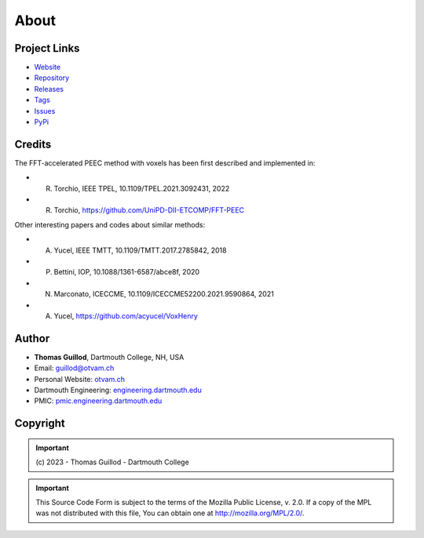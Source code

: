 About
=====

Project Links
-------------

* `Website <https://pypeec.otvam.ch>`_
* `Repository <https://github.com/otvam/pypeec>`_
* `Releases <https://github.com/otvam/pypeec/releases>`_
* `Tags <https://github.com/otvam/pypeec/tags>`_
* `Issues <https://github.com/otvam/pypeec/issues>`_
* `PyPi <https://pypi.org/project/pypeec>`_

Credits
-------

The FFT-accelerated PEEC method with voxels has been first described and implemented in:

* R. Torchio, IEEE TPEL, 10.1109/TPEL.2021.3092431, 2022
* R. Torchio, https://github.com/UniPD-DII-ETCOMP/FFT-PEEC

Other interesting papers and codes about similar methods:

* A. Yucel, IEEE TMTT, 10.1109/TMTT.2017.2785842, 2018
* P. Bettini, IOP, 10.1088/1361-6587/abce8f, 2020
* N. Marconato, ICECCME, 10.1109/ICECCME52200.2021.9590864, 2021
* A. Yucel, https://github.com/acyucel/VoxHenry

Author
------

* **Thomas Guillod**, Dartmouth College, NH, USA
* Email: `guillod@otvam.ch <mailto:guillod@otvam.ch>`_
* Personal Website: `otvam.ch <https://otvam.ch>`_
* Dartmouth Engineering: `engineering.dartmouth.edu <https://engineering.dartmouth.edu>`_
* PMIC: `pmic.engineering.dartmouth.edu <https://pmic.engineering.dartmouth.edu>`_

Copyright
---------

.. Important::
    \(c\) 2023 - Thomas Guillod - Dartmouth College

.. Important::
    This Source Code Form is subject to the terms of the Mozilla Public
    License, v. 2.0. If a copy of the MPL was not distributed with this
    file, You can obtain one at http://mozilla.org/MPL/2.0/.
